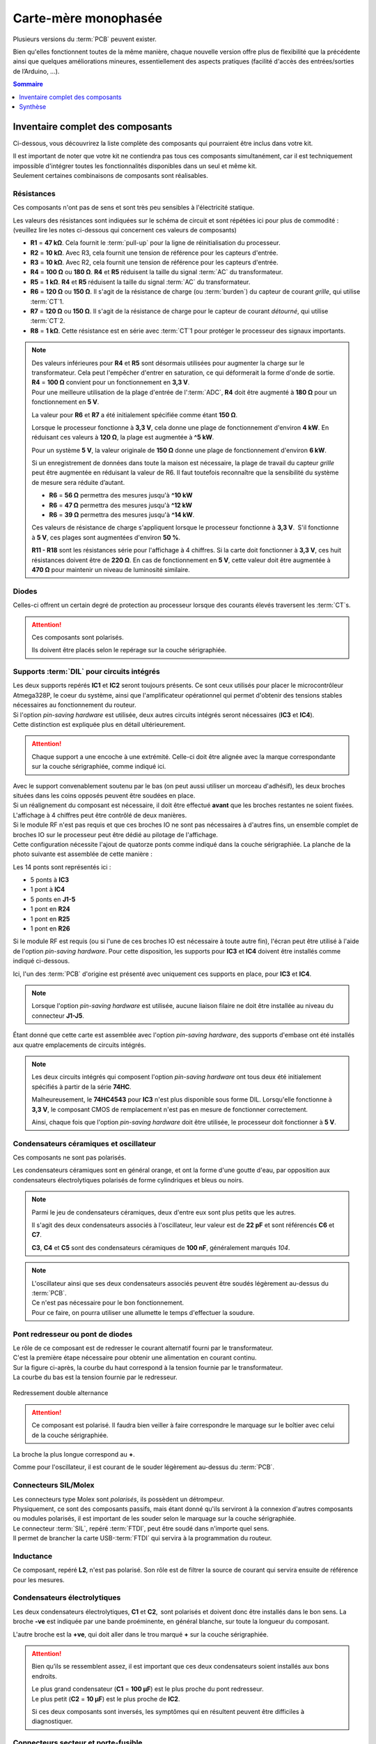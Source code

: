 .. _carte-mere-mono:

Carte-mère monophasée
=====================

Plusieurs versions du :term:`PCB` peuvent exister.

Bien qu'elles fonctionnent toutes de la même manière, chaque nouvelle version offre plus de flexibilité que la précédente ainsi que quelques améliorations mineures, essentiellement des aspects pratiques (facilité d'accès des entrées/sorties de l’Arduino, …).

.. contents:: Sommaire
   :local:
   :depth: 1

Inventaire complet des composants
---------------------------------

Ci-dessous, vous découvrirez la liste complète des composants qui pourraient être inclus dans votre kit.

| Il est important de noter que votre kit ne contiendra pas tous ces composants simultanément, car il est techniquement impossible d'intégrer toutes les fonctionnalités disponibles dans un seul et même kit.
| Seulement certaines combinaisons de composants sont réalisables.

Résistances
^^^^^^^^^^^

Ces composants n'ont pas de sens et sont très peu sensibles à l'électricité statique.

Les valeurs des résistances sont indiquées sur le schéma de circuit et sont répétées ici pour plus de commodité :
(veuillez lire les notes ci-dessous qui concernent ces valeurs de composants)

* **R1** = **47 kΩ**. Cela fournit le :term:`pull-up` pour la ligne de réinitialisation du processeur.
* **R2** = **10 kΩ**. Avec R3, cela fournit une tension de référence pour les capteurs d'entrée.
* **R3** = **10 kΩ**. Avec R2, cela fournit une tension de référence pour les capteurs d'entrée.
* **R4** = **100 Ω** ou **180 Ω**. **R4** et **R5** réduisent la taille du signal :term:`AC` du transformateur.
* **R5** = **1 kΩ**. **R4** et **R5** réduisent la taille du signal :term:`AC` du transformateur.
* **R6** = **120 Ω** ou **150 Ω**. Il s'agit de la résistance de charge (ou :term:`burden`) du capteur de courant *grille*, qui utilise :term:`CT`\1.
* **R7** = **120 Ω** ou **150 Ω**. Il s'agit de la résistance de charge pour le capteur de courant *détourné*, qui utilise :term:`CT`\2.
* **R8** = **1 kΩ**. Cette résistance est en série avec :term:`CT`\1 pour protéger le processeur des signaux importants.

.. note::
   | Des valeurs inférieures pour **R4** et **R5** sont désormais utilisées pour augmenter la charge sur le transformateur. Cela peut l'empêcher d'entrer en saturation, ce qui déformerait la forme d'onde de sortie.
   | **R4** = **100 Ω** convient pour un fonctionnement en **3,3 V**.
   | Pour une meilleure utilisation de la plage d'entrée de l':term:`ADC`, **R4** doit être augmenté à **180 Ω** pour un fonctionnement en **5 V**.

   La valeur pour **R6** et **R7** a été initialement spécifiée comme étant **150 Ω**.

   Lorsque le processeur fonctionne à **3,3 V**, cela donne une plage de fonctionnement d'environ **4 kW**. En réduisant ces valeurs à **120 Ω**, la plage est augmentée à **^5 kW**.

   Pour un système **5 V**, la valeur originale de **150 Ω** donne une plage de fonctionnement d'environ **6 kW**.

   Si un enregistrement de données dans toute la maison est nécessaire, la plage de travail du capteur *grille* peut être augmentée en réduisant la valeur de R6. Il faut toutefois reconnaître que la sensibilité du système de mesure sera réduite d’autant.
   
   * **R6** = **56 Ω** permettra des mesures jusqu'à **^10 kW**
   * **R6** = **47 Ω** permettra des mesures jusqu'à **^12 kW**
   * **R6** = **39 Ω** permettra des mesures jusqu'à **^14 kW**.

   Ces valeurs de résistance de charge s'appliquent lorsque le processeur fonctionne à **3,3 V**. S'il fonctionne à **5 V**, ces plages sont augmentées d'environ **50 %**.

   .. include:: burden-calc.rst

   **R11 - R18** sont les résistances série pour l'affichage à 4 chiffres.
   Si la carte doit fonctionner à **3,3 V**, ces huit résistances doivent être de **220 Ω**.
   En cas de fonctionnement en **5 V**, cette valeur doit être augmentée à **470 Ω** pour maintenir un niveau de luminosité similaire.

Diodes
^^^^^^

Celles-ci offrent un certain degré de protection au processeur lorsque des courants élevés traversent les :term:`CT`\s.

.. attention::
   Ces composants sont polarisés.

   Ils doivent être placés selon le repérage sur la couche sérigraphiée.

Supports :term:`DIL` pour circuits intégrés
^^^^^^^^^^^^^^^^^^^^^^^^^^^^^^^^^^^^^^^^^^^

| Les deux supports repérés **IC1** et **IC2** seront toujours présents. Ce sont ceux utilisés pour placer le microcontrôleur Atmega328P, le coeur du système, ainsi que l'amplificateur opérationnel qui permet d'obtenir des tensions stables nécessaires au fonctionnement du routeur.

| Si l'option *pin-saving hardware* est utilisée, deux autres circuits intégrés seront nécessaires (**IC3** et **IC4**).
| Cette distinction est expliquée plus en détail ultérieurement.

.. attention::
   Chaque support a une encoche à une extrémité. Celle-ci doit être alignée avec la marque correspondante sur la couche sérigraphiée, comme indiqué ici.

| Avec le support convenablement soutenu par le bas (on peut aussi utiliser un morceau d'adhésif), les deux broches situées dans les coins opposés peuvent être soudées en place.
| Si un réalignement du composant est nécessaire, il doit être effectué **avant** que les broches restantes ne soient fixées.

| L'affichage à 4 chiffres peut être contrôlé de deux manières.
| Si le module RF n'est pas requis et que ces broches IO ne sont pas nécessaires à d'autres fins, un ensemble complet de broches IO sur le processeur peut être dédié au pilotage de l'affichage.
| Cette configuration nécessite l'ajout de quatorze ponts comme indiqué dans la couche sérigraphiée. La planche de la photo suivante est assemblée de cette manière :

Les 14 ponts sont représentés ici :

* 5 ponts à **IC3**
* 1 pont à **IC4**
* 5 ponts en **J1-5**
* 1 pont en **R24**
* 1 pont en **R25**
* 1 pont en **R26**

Si le module RF est requis (ou si l'une de ces broches IO est nécessaire à toute autre fin), l'écran peut être utilisé à l'aide de l'option *pin-saving hardware*.
Pour cette disposition, les supports pour **IC3** et **IC4** doivent être installés comme indiqué ci-dessous.

Ici, l'un des :term:`PCB` d'origine est présenté avec uniquement ces supports en place, pour **IC3** et **IC4**.

.. note::
   Lorsque l'option *pin-saving hardware* est utilisée, aucune liaison filaire ne doit être installée au niveau du connecteur **J1-J5**.

Étant donné que cette carte est assemblée avec l'option *pin-saving hardware*, des supports d'embase ont été installés aux quatre emplacements de circuits intégrés.

.. note::
   Les deux circuits intégrés qui composent l'option *pin-saving hardware* ont tous deux été initialement spécifiés à partir de la série **74HC**.

   Malheureusement, le **74HC4543** pour **IC3** n'est plus disponible sous forme DIL. Lorsqu'elle fonctionne à **3,3 V**, le composant CMOS de remplacement n'est pas en mesure de fonctionner correctement.

   Ainsi, chaque fois que l'option *pin-saving hardware* doit être utilisée, le processeur doit fonctionner à **5 V**.

Condensateurs céramiques et oscillateur
^^^^^^^^^^^^^^^^^^^^^^^^^^^^^^^^^^^^^^^

Ces composants ne sont pas polarisés.

Les condensateurs céramiques sont en général orange, et ont la forme d'une goutte d'eau, par opposition aux condensateurs électrolytiques polarisés de forme cylindriques et bleus ou noirs.

.. note::
   Parmi le jeu de condensateurs céramiques, deux d'entre eux sont plus petits que les autres.

   Il s'agit des deux condensateurs associés à l'oscillateur, leur valeur est de **22 pF** et sont référencés **C6** et **C7**.

   **C3**, **C4** et **C5** sont des condensateurs céramiques de **100 nF**, généralement marqués *104*.

.. note::
   | L'oscillateur ainsi que ses deux condensateurs associés peuvent être soudés légèrement au-dessus du :term:`PCB`.
   | Ce n'est pas nécessaire pour le bon fonctionnement.
   | Pour ce faire, on pourra utiliser une allumette le temps d'effectuer la soudure.

Pont redresseur ou pont de diodes
^^^^^^^^^^^^^^^^^^^^^^^^^^^^^^^^^

| Le rôle de ce composant est de redresser le courant alternatif fourni par le transformateur.
| C'est la première étape nécessaire pour obtenir une alimentation en courant continu.

| Sur la figure ci-après, la courbe du haut correspond à la tension fournie par le transformateur.
| La courbe du bas est la tension fournie par le redresseur.

.. figure:: img/Redresseur-monophase.png
   :alt: Redressement double alternance
   :align: center
   :scale: 50%

   Redressement double alternance

.. attention::
   Ce composant est polarisé.
   Il faudra bien veiller à faire correspondre le marquage sur le boîtier avec celui de la couche sérigraphiée.

La broche la plus longue correspond au **+**.

Comme pour l'oscillateur, il est courant de le souder légèrement au-dessus du :term:`PCB`.

Connecteurs SIL/Molex
^^^^^^^^^^^^^^^^^^^^^

| Les connecteurs type Molex sont *polarisés*, ils possèdent un détrompeur.
| Physiquement, ce sont des composants passifs, mais étant donné qu'ils serviront à la connexion d'autres composants ou modules polarisés, il est important de les souder selon le marquage sur la couche sérigraphiée.

| Le connecteur :term:`SIL`, repéré :term:`FTDI`, peut être soudé dans n'importe quel sens.
| Il permet de brancher la carte USB-:term:`FTDI` qui servira à la programmation du routeur.

Inductance
^^^^^^^^^^

Ce composant, repéré **L2**, n'est pas polarisé.
Son rôle est de filtrer la source de courant qui servira ensuite de référence pour les mesures.

Condensateurs électrolytiques
^^^^^^^^^^^^^^^^^^^^^^^^^^^^^

Les deux condensateurs électrolytiques, **C1** et **C2**, sont polarisés et doivent donc être installés dans le bon sens.
La broche **-ve** est indiquée par une bande proéminente, en général blanche, sur toute la longueur du composant.

L'autre broche est la **+ve**, qui doit aller dans le trou marqué **+** sur la couche sérigraphiée.

.. attention::
   Bien qu’ils se ressemblent assez, il est important que ces deux condensateurs soient installés aux bons endroits.

   | Le plus grand condensateur (**C1** = **100 μF**) est le plus proche du pont redresseur.
   | Le plus petit (**C2** = **10 μF**) est le plus proche de **IC2**.

   Si ces deux composants sont inversés, les symptômes qui en résultent peuvent être difficiles à diagnostiquer.

Connecteurs secteur et porte-fusible
^^^^^^^^^^^^^^^^^^^^^^^^^^^^^^^^^^^^

| Le connecteur secteur repéré **TB1** recevra l’alimentation électrique 230 V.
| Cette alimentation permettra à la fois d'alimenter la carte-mère, mais aussi la prise de mesure de la tension du secteur.

| Le porte-fusible repéré **FS1** peuvent maintenant être installés.
| Il protégera le système en cas de défaillance du transformateur.

| En raison des pistes du plan masse, la broche centrale de **TB1** nécessitera plus de chaleur que les autres broches.
| Ces borniers doivent être orientés correctement pour permettre un accès facile au câblage.
| Il est très facile de se tromper de sens !

Si cela se produit, le plastique peut être soigneusement coupé avec un couteau et chaque broche extraite séparément.

Le porte-fusible, accompagné de son fusible de **100 mA**, est simple à mettre en place.

Régulateur·s de tension
^^^^^^^^^^^^^^^^^^^^^^^

| Le régulateur de tension **VR1** doit être positionné de manière à ce que son ailette métallique soit éloignée du transformateur, comme indiqué sur la sérigraphie.
| En fonction de l'application, le **VR1** sera une version **3,3 V** ou **5 V**.
| La version **5 V** est nécessaire chaque fois que l'option *pin-saving hardware* est utilisée.

| La soudure des broches du **VR1** nécessitera probablement une température plus élevée.
| Pour réduire la quantité de métal à chauffer, il est possible de couper préalablement ces broches à la longueur requise.

Le régulateur de tension **VR2** se présente sous la forme habituelle d'un transistor, soit un cylindre noir avec un méplat.

Varistance
^^^^^^^^^^

Ce composant non polarisé et repéré **RV1**, est une protection contre les surtensions qui pourraient venir du réseau électrique.

Transformateur
^^^^^^^^^^^^^^

Le dernier composant à installer est le transformateur. Il s'agit d'un transformateur double **6 V** comme indiqué sur la couche sérigraphiée.
Un transformateur de **6 V** peut prendre en charge un régulateur de tension de **3,3 V** ou de **5 V**.

.. important::
   Lors de l'installation de ce composant, assurez-vous qu'il n'y ait aucun espace entre la base du transformateur et la carte de circuit imprimé :term:`PCB`.

Le module radiofréquence ou module RF
^^^^^^^^^^^^^^^^^^^^^^^^^^^^^^^^^^^^^

Ce module de type RFM12B ou RFM69 existe sous plusieurs fréquences. Il permettra de faire communiquer deux cartes-mères distantes via radio.

Lorsque ce module est livré, il sera accompagné d'un socle à souder (repéré **SMA**) pour l'antenne, ainsi qu'une antenne.

.. caution::
   | Ce module est très sensible à l'électricité statique.
   | Il faudra veiller à relier son corps à la masse (prise de terre) et ne pas porter de vêtements synthétiques lors de l'opération d'assemblage.

Synthèse
--------

Voici l'inventaire spécifique à chaque configuration :

* :ref:`A <carte-mere-mono-A>` : 1 à 12 sorties triac et/ou relais, **sans afficheur**, **sans module RF**
* :ref:`B <carte-mere-mono-B>` : 1 à 2 sorties triac et/ou relais, **avec afficheur**, **sans module RF**
* :ref:`C <carte-mere-mono-C>` : 3 à 7 sorties triac et/ou relais, **avec afficheur**, **sans module RF**
* :ref:`D <carte-mere-mono-D>` : 0 à 2 sorties triac et/ou relais, **avec afficheur**, **avec module RF** (émetteur ou récepteur)
* :ref:`E <carte-mere-mono-E>` : 0 à 7 sorties triac et/ou relais, **sans afficheur**, **avec module RF** (émetteur ou récepteur)

============= = = = = =
\             A B C D E
============= = = = = =
**R11-R18**   - X X X -
**CN1/Nappe** - X X X -
**IC3-IC4**   - - X X -
**VR2**       - - - X X
**C8-C9**     - - - X X
**RF**        - - - X X
**R21-R26**   - - - X -
============= = = = = =
